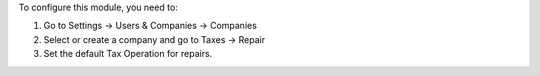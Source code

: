 To configure this module, you need to:

#. Go to Settings -> Users & Companies -> Companies
#. Select or create a company and go to Taxes -> Repair
#. Set the default Tax Operation for repairs.

